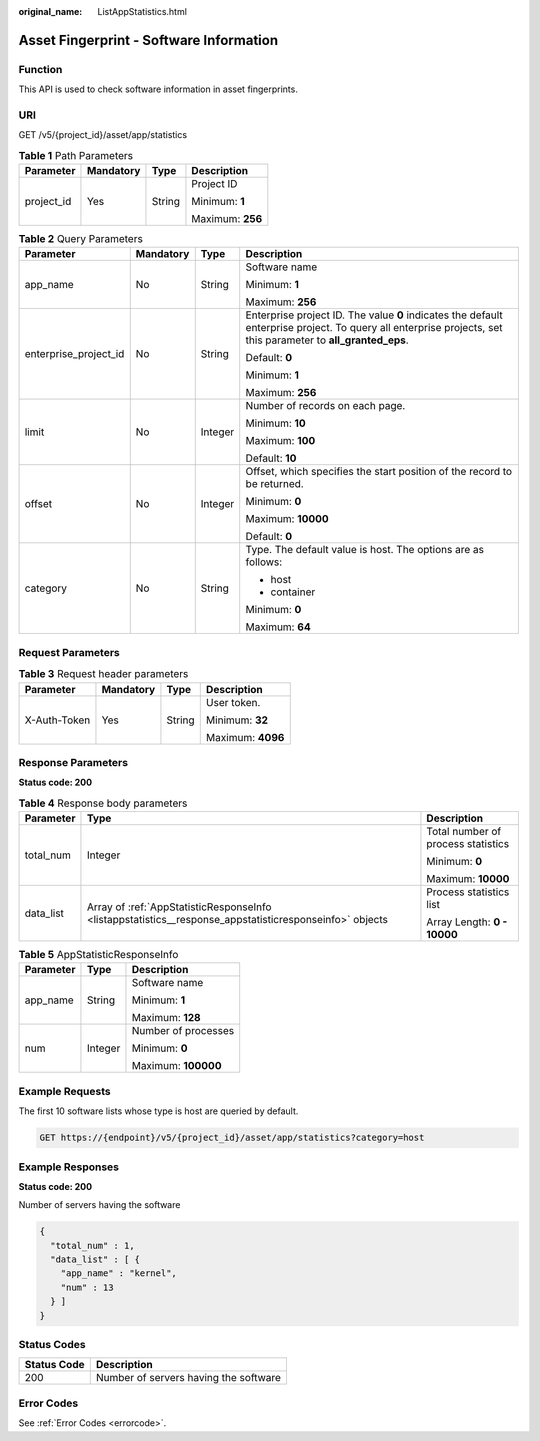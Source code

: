 :original_name: ListAppStatistics.html

.. _ListAppStatistics:

Asset Fingerprint - Software Information
========================================

Function
--------

This API is used to check software information in asset fingerprints.

URI
---

GET /v5/{project_id}/asset/app/statistics

.. table:: **Table 1** Path Parameters

   +-----------------+-----------------+-----------------+------------------+
   | Parameter       | Mandatory       | Type            | Description      |
   +=================+=================+=================+==================+
   | project_id      | Yes             | String          | Project ID       |
   |                 |                 |                 |                  |
   |                 |                 |                 | Minimum: **1**   |
   |                 |                 |                 |                  |
   |                 |                 |                 | Maximum: **256** |
   +-----------------+-----------------+-----------------+------------------+

.. table:: **Table 2** Query Parameters

   +-----------------------+-----------------+-----------------+---------------------------------------------------------------------------------------------------------------------------------------------------------------+
   | Parameter             | Mandatory       | Type            | Description                                                                                                                                                   |
   +=======================+=================+=================+===============================================================================================================================================================+
   | app_name              | No              | String          | Software name                                                                                                                                                 |
   |                       |                 |                 |                                                                                                                                                               |
   |                       |                 |                 | Minimum: **1**                                                                                                                                                |
   |                       |                 |                 |                                                                                                                                                               |
   |                       |                 |                 | Maximum: **256**                                                                                                                                              |
   +-----------------------+-----------------+-----------------+---------------------------------------------------------------------------------------------------------------------------------------------------------------+
   | enterprise_project_id | No              | String          | Enterprise project ID. The value **0** indicates the default enterprise project. To query all enterprise projects, set this parameter to **all_granted_eps**. |
   |                       |                 |                 |                                                                                                                                                               |
   |                       |                 |                 | Default: **0**                                                                                                                                                |
   |                       |                 |                 |                                                                                                                                                               |
   |                       |                 |                 | Minimum: **1**                                                                                                                                                |
   |                       |                 |                 |                                                                                                                                                               |
   |                       |                 |                 | Maximum: **256**                                                                                                                                              |
   +-----------------------+-----------------+-----------------+---------------------------------------------------------------------------------------------------------------------------------------------------------------+
   | limit                 | No              | Integer         | Number of records on each page.                                                                                                                               |
   |                       |                 |                 |                                                                                                                                                               |
   |                       |                 |                 | Minimum: **10**                                                                                                                                               |
   |                       |                 |                 |                                                                                                                                                               |
   |                       |                 |                 | Maximum: **100**                                                                                                                                              |
   |                       |                 |                 |                                                                                                                                                               |
   |                       |                 |                 | Default: **10**                                                                                                                                               |
   +-----------------------+-----------------+-----------------+---------------------------------------------------------------------------------------------------------------------------------------------------------------+
   | offset                | No              | Integer         | Offset, which specifies the start position of the record to be returned.                                                                                      |
   |                       |                 |                 |                                                                                                                                                               |
   |                       |                 |                 | Minimum: **0**                                                                                                                                                |
   |                       |                 |                 |                                                                                                                                                               |
   |                       |                 |                 | Maximum: **10000**                                                                                                                                            |
   |                       |                 |                 |                                                                                                                                                               |
   |                       |                 |                 | Default: **0**                                                                                                                                                |
   +-----------------------+-----------------+-----------------+---------------------------------------------------------------------------------------------------------------------------------------------------------------+
   | category              | No              | String          | Type. The default value is host. The options are as follows:                                                                                                  |
   |                       |                 |                 |                                                                                                                                                               |
   |                       |                 |                 | -  host                                                                                                                                                       |
   |                       |                 |                 |                                                                                                                                                               |
   |                       |                 |                 | -  container                                                                                                                                                  |
   |                       |                 |                 |                                                                                                                                                               |
   |                       |                 |                 | Minimum: **0**                                                                                                                                                |
   |                       |                 |                 |                                                                                                                                                               |
   |                       |                 |                 | Maximum: **64**                                                                                                                                               |
   +-----------------------+-----------------+-----------------+---------------------------------------------------------------------------------------------------------------------------------------------------------------+

Request Parameters
------------------

.. table:: **Table 3** Request header parameters

   +-----------------+-----------------+-----------------+-------------------+
   | Parameter       | Mandatory       | Type            | Description       |
   +=================+=================+=================+===================+
   | X-Auth-Token    | Yes             | String          | User token.       |
   |                 |                 |                 |                   |
   |                 |                 |                 | Minimum: **32**   |
   |                 |                 |                 |                   |
   |                 |                 |                 | Maximum: **4096** |
   +-----------------+-----------------+-----------------+-------------------+

Response Parameters
-------------------

**Status code: 200**

.. table:: **Table 4** Response body parameters

   +-----------------------+---------------------------------------------------------------------------------------------------------+------------------------------------+
   | Parameter             | Type                                                                                                    | Description                        |
   +=======================+=========================================================================================================+====================================+
   | total_num             | Integer                                                                                                 | Total number of process statistics |
   |                       |                                                                                                         |                                    |
   |                       |                                                                                                         | Minimum: **0**                     |
   |                       |                                                                                                         |                                    |
   |                       |                                                                                                         | Maximum: **10000**                 |
   +-----------------------+---------------------------------------------------------------------------------------------------------+------------------------------------+
   | data_list             | Array of :ref:`AppStatisticResponseInfo <listappstatistics__response_appstatisticresponseinfo>` objects | Process statistics list            |
   |                       |                                                                                                         |                                    |
   |                       |                                                                                                         | Array Length: **0 - 10000**        |
   +-----------------------+---------------------------------------------------------------------------------------------------------+------------------------------------+

.. _listappstatistics__response_appstatisticresponseinfo:

.. table:: **Table 5** AppStatisticResponseInfo

   +-----------------------+-----------------------+-----------------------+
   | Parameter             | Type                  | Description           |
   +=======================+=======================+=======================+
   | app_name              | String                | Software name         |
   |                       |                       |                       |
   |                       |                       | Minimum: **1**        |
   |                       |                       |                       |
   |                       |                       | Maximum: **128**      |
   +-----------------------+-----------------------+-----------------------+
   | num                   | Integer               | Number of processes   |
   |                       |                       |                       |
   |                       |                       | Minimum: **0**        |
   |                       |                       |                       |
   |                       |                       | Maximum: **100000**   |
   +-----------------------+-----------------------+-----------------------+

Example Requests
----------------

The first 10 software lists whose type is host are queried by default.

.. code-block:: text

   GET https://{endpoint}/v5/{project_id}/asset/app/statistics?category=host

Example Responses
-----------------

**Status code: 200**

Number of servers having the software

.. code-block::

   {
     "total_num" : 1,
     "data_list" : [ {
       "app_name" : "kernel",
       "num" : 13
     } ]
   }

Status Codes
------------

=========== =====================================
Status Code Description
=========== =====================================
200         Number of servers having the software
=========== =====================================

Error Codes
-----------

See :ref:`Error Codes <errorcode>`.
